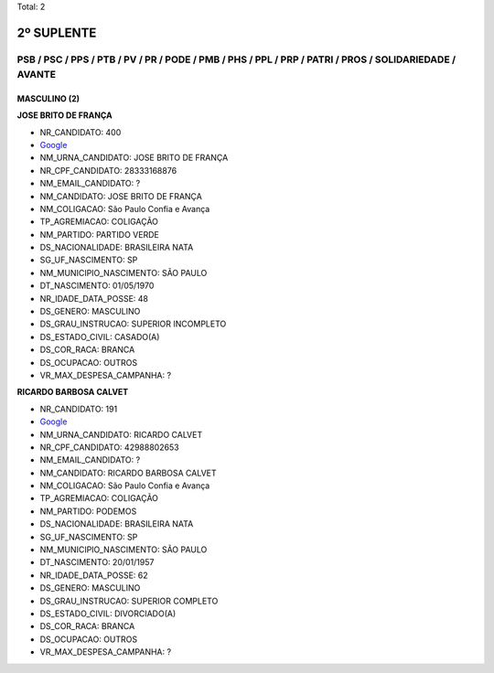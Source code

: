 Total: 2

2º SUPLENTE
===========

PSB / PSC / PPS / PTB / PV / PR / PODE / PMB / PHS / PPL / PRP / PATRI / PROS / SOLIDARIEDADE / AVANTE
------------------------------------------------------------------------------------------------------

MASCULINO (2)
.............

**JOSE BRITO DE FRANÇA**

- NR_CANDIDATO: 400
- `Google <https://www.google.com/search?q=JOSE+BRITO+DE+FRANÇA>`_
- NM_URNA_CANDIDATO: JOSE BRITO DE FRANÇA
- NR_CPF_CANDIDATO: 28333168876
- NM_EMAIL_CANDIDATO: ?
- NM_CANDIDATO: JOSE BRITO DE FRANÇA
- NM_COLIGACAO: São Paulo Confia e Avança
- TP_AGREMIACAO: COLIGAÇÃO
- NM_PARTIDO: PARTIDO VERDE
- DS_NACIONALIDADE: BRASILEIRA NATA
- SG_UF_NASCIMENTO: SP
- NM_MUNICIPIO_NASCIMENTO: SÃO PAULO
- DT_NASCIMENTO: 01/05/1970
- NR_IDADE_DATA_POSSE: 48
- DS_GENERO: MASCULINO
- DS_GRAU_INSTRUCAO: SUPERIOR INCOMPLETO
- DS_ESTADO_CIVIL: CASADO(A)
- DS_COR_RACA: BRANCA
- DS_OCUPACAO: OUTROS
- VR_MAX_DESPESA_CAMPANHA: ?


**RICARDO BARBOSA CALVET**

- NR_CANDIDATO: 191
- `Google <https://www.google.com/search?q=RICARDO+BARBOSA+CALVET>`_
- NM_URNA_CANDIDATO: RICARDO CALVET
- NR_CPF_CANDIDATO: 42988802653
- NM_EMAIL_CANDIDATO: ?
- NM_CANDIDATO: RICARDO BARBOSA CALVET
- NM_COLIGACAO: São Paulo Confia e Avança
- TP_AGREMIACAO: COLIGAÇÃO
- NM_PARTIDO: PODEMOS
- DS_NACIONALIDADE: BRASILEIRA NATA
- SG_UF_NASCIMENTO: SP
- NM_MUNICIPIO_NASCIMENTO: SÃO PAULO
- DT_NASCIMENTO: 20/01/1957
- NR_IDADE_DATA_POSSE: 62
- DS_GENERO: MASCULINO
- DS_GRAU_INSTRUCAO: SUPERIOR COMPLETO
- DS_ESTADO_CIVIL: DIVORCIADO(A)
- DS_COR_RACA: BRANCA
- DS_OCUPACAO: OUTROS
- VR_MAX_DESPESA_CAMPANHA: ?

